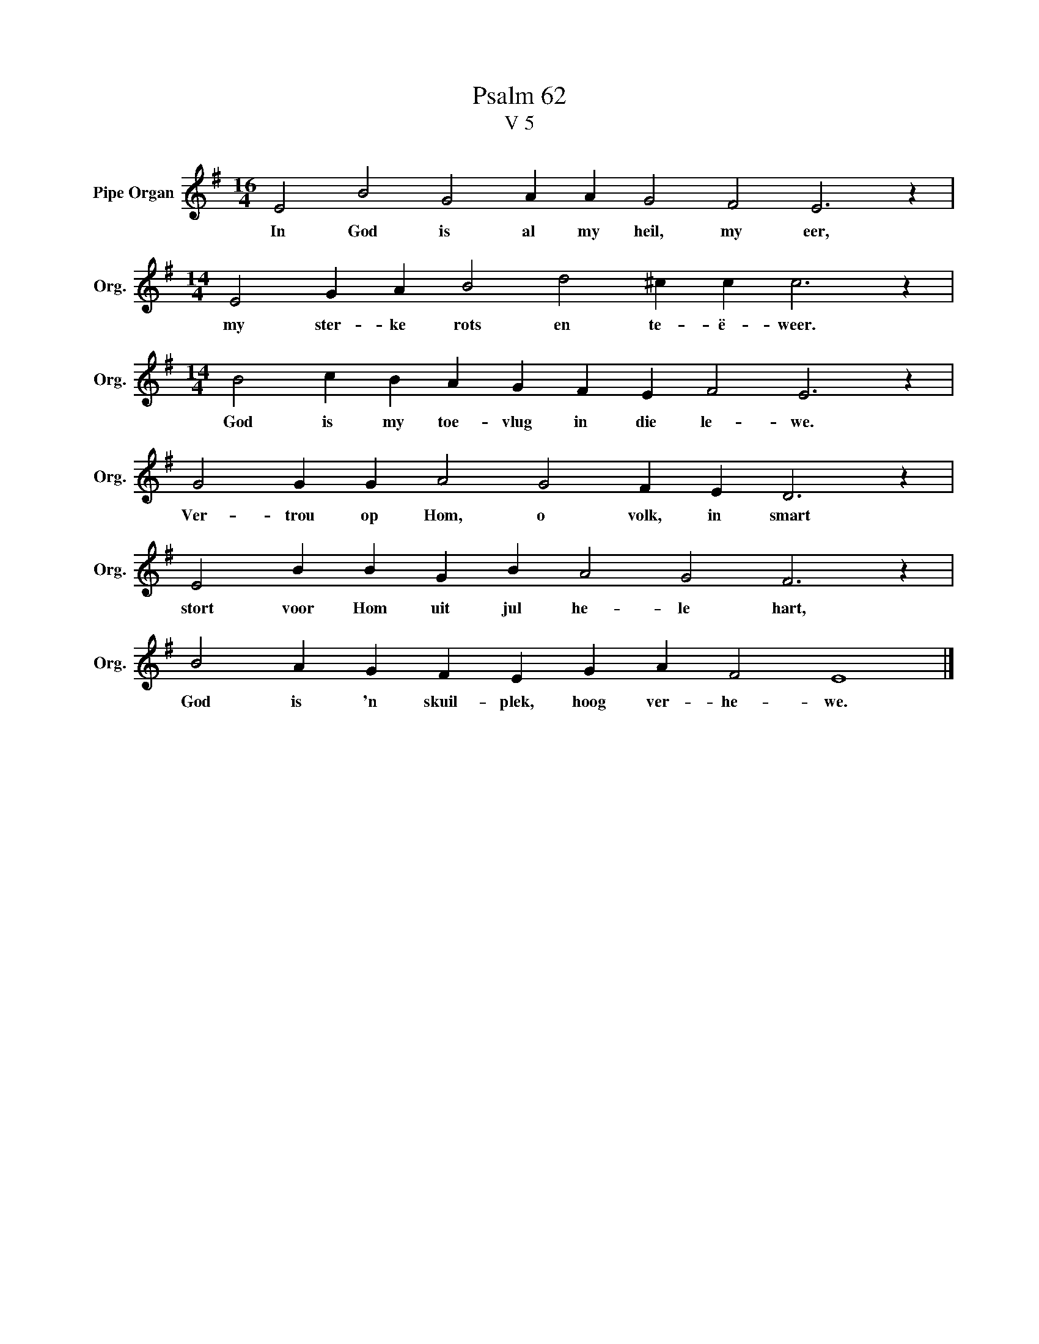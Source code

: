 X:1
T:Psalm 62
T:V 5
L:1/4
M:16/4
I:linebreak $
K:G
V:1 treble nm="Pipe Organ" snm="Org."
V:1
 E2 B2 G2 A A G2 F2 E3 z |$[M:14/4] E2 G A B2 d2 ^c c c3 z |$[M:14/4] B2 c B A G F E F2 E3 z |$ %3
w: In God is al my heil, my eer,|my ster- ke rots en te- ë- weer.|God is my toe- vlug in die le- we.|
 G2 G G A2 G2 F E D3 z |$ E2 B B G B A2 G2 F3 z |$ B2 A G F E G A F2 E4 |] %6
w: Ver- trou op Hom, o volk, in smart|stort voor Hom uit jul he- le hart,|God is 'n skuil- plek, hoog ver- he- we.|

